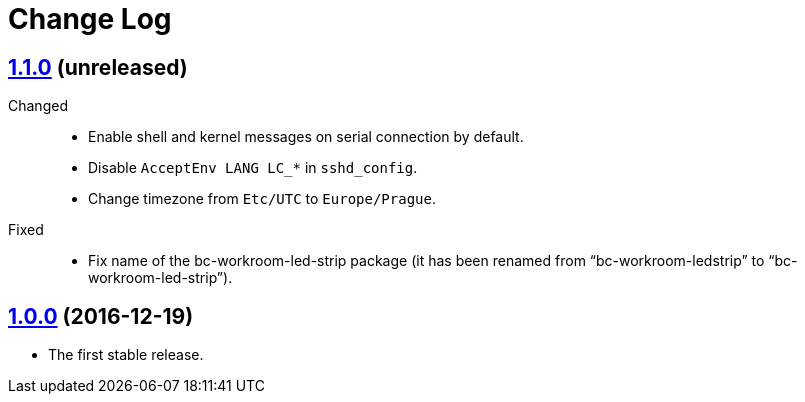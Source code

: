 = Change Log
:gh-url: https://github.com/bigclownlabs/bc-raspbian


== link:{gh-url}/tree/v1.1.0[1.1.0] (unreleased)

Changed::
* Enable shell and kernel messages on serial connection by default.
* Disable `AcceptEnv LANG LC_*` in `sshd_config`.
* Change timezone from `Etc/UTC` to `Europe/Prague`.

Fixed::
* Fix name of the bc-workroom-led-strip package (it has been renamed from “bc-workroom-ledstrip” to “bc-workroom-led-strip”).


== link:{gh-url}/tree/v1.0.0[1.0.0] (2016-12-19)

* The first stable release.
